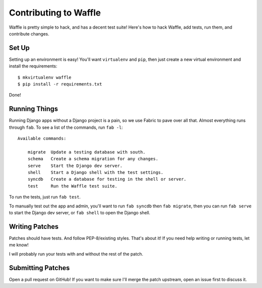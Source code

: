 .. _contributing-chapter:

======================
Contributing to Waffle
======================

Waffle is pretty simple to hack, and has a decent test suite! Here's how to
hack Waffle, add tests, run them, and contribute changes.


Set Up
======

Setting up an environment is easy! You'll want ``virtualenv`` and ``pip``, then
just create a new virtual environment and install the requirements::

    $ mkvirtualenv waffle
    $ pip install -r requirements.txt

Done!


Running Things
==============

Running Django apps without a Django project is a pain, so we use Fabric to
pave over all that. Almost everything runs through ``fab``. To see a list of
the commands, run ``fab -l``::

    Available commands:

        migrate  Update a testing database with south.
        schema   Create a schema migration for any changes.
        serve    Start the Django dev server.
        shell    Start a Django shell with the test settings.
        syncdb   Create a database for testing in the shell or server.
        test     Run the Waffle test suite.

To run the tests, just run ``fab test``.

To manually test out the app and admin, you'll want to run ``fab syncdb`` then
``fab migrate``, then you can run ``fab serve`` to start the Django dev server,
or ``fab shell`` to open the Django shell.


Writing Patches
===============

Patches should have tests. And follow PEP-8/existing styles. That's about it!
If you need help writing or running tests, let me know!

I will probably run your tests with and without the rest of the patch.


Submitting Patches
==================

Open a pull request on GitHub! If you want to make sure I'll merge the patch
upstream, open an issue first to discuss it.
